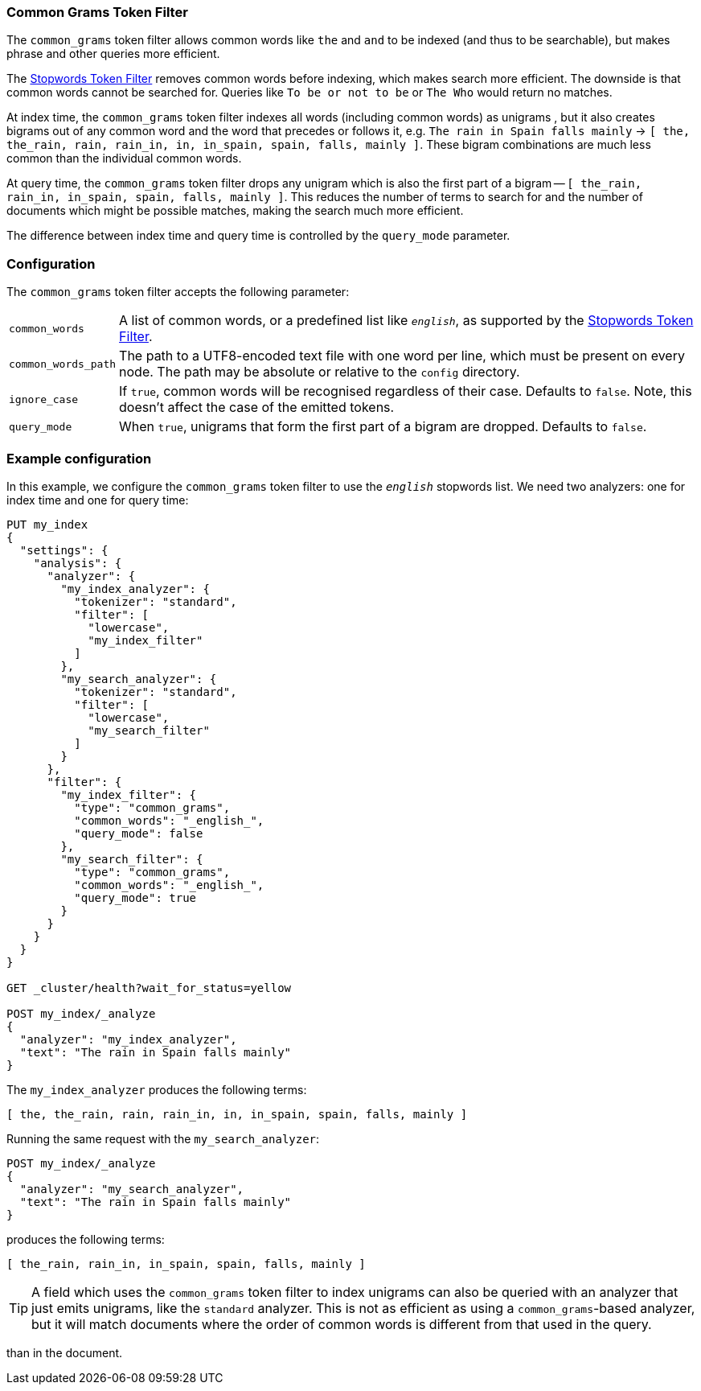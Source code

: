 [[analysis-common-grams-tokenfilter]]
=== Common Grams Token Filter

The `common_grams` token filter allows common words like `the` and `and` to be
indexed (and thus to be searchable), but makes phrase and other queries more efficient.

The <<analysis-stop-tokenfilter,Stopwords Token Filter>> removes common words
before indexing, which makes search more efficient. The downside is that
common words cannot be searched for.  Queries like `To be or not to be` or
`The Who` would return no matches.

At index time, the `common_grams` token filter indexes all words (including
common words) as unigrams , but it also creates bigrams out of any common word
and the word that precedes or follows it, e.g. `The rain in Spain falls
mainly` -> `[ the, the_rain, rain, rain_in, in, in_spain, spain, falls, mainly
]`.  These bigram combinations are much less common than the individual common
words.

At query time, the `common_grams` token filter drops any unigram which is also
the first part of a bigram -- `[ the_rain, rain_in, in_spain, spain, falls,
mainly ]`. This reduces the number of terms to search for and the number of
documents which might be possible matches, making the search much more
efficient.

The difference between index time and query time is controlled by the
`query_mode` parameter.

[float]
=== Configuration

The `common_grams` token filter accepts the following parameter:

[horizontal]
`common_words`::

    A list of common words, or a predefined list like `_english_`, as
    supported by the <<analysis-stop-tokenfilter,Stopwords Token Filter>>.

`common_words_path`::

    The path to a UTF8-encoded text file with one word per line, which must be
    present on every node. The path may be absolute or relative to the
    `config` directory.

`ignore_case`::

    If `true`, common words will be recognised regardless of their case.
    Defaults to `false`. Note, this doesn't affect the case of the emitted
    tokens.

`query_mode`::

    When `true`, unigrams that form the first part of a bigram are dropped.
    Defaults to `false`.

[float]
=== Example configuration

In this example, we configure the `common_grams` token filter to use the
`_english_` stopwords list.  We need two analyzers: one for index time and one
for query time:

[source,js]
----------------------------
PUT my_index
{
  "settings": {
    "analysis": {
      "analyzer": {
        "my_index_analyzer": {
          "tokenizer": "standard",
          "filter": [
            "lowercase",
            "my_index_filter"
          ]
        },
        "my_search_analyzer": {
          "tokenizer": "standard",
          "filter": [
            "lowercase",
            "my_search_filter"
          ]
        }
      },
      "filter": {
        "my_index_filter": {
          "type": "common_grams",
          "common_words": "_english_",
          "query_mode": false
        },
        "my_search_filter": {
          "type": "common_grams",
          "common_words": "_english_",
          "query_mode": true
        }
      }
    }
  }
}

GET _cluster/health?wait_for_status=yellow

POST my_index/_analyze
{
  "analyzer": "my_index_analyzer",
  "text": "The rain in Spain falls mainly"
}
----------------------------
// CONSOLE

/////////////////////

[source,js]
----------------------------
{
  "tokens": [
    {
      "token": "the",
      "start_offset": 0,
      "end_offset": 3,
      "type": "<ALPHANUM>",
      "position": 0
    },
    {
      "token": "the_rain",
      "start_offset": 0,
      "end_offset": 8,
      "type": "gram",
      "position": 0
    },
    {
      "token": "rain",
      "start_offset": 4,
      "end_offset": 8,
      "type": "<ALPHANUM>",
      "position": 1
    },
    {
      "token": "rain_in",
      "start_offset": 4,
      "end_offset": 11,
      "type": "gram",
      "position": 1
    },
    {
      "token": "in",
      "start_offset": 9,
      "end_offset": 11,
      "type": "<ALPHANUM>",
      "position": 2
    },
    {
      "token": "in_spain",
      "start_offset": 9,
      "end_offset": 17,
      "type": "gram",
      "position": 2
    },
    {
      "token": "spain",
      "start_offset": 12,
      "end_offset": 17,
      "type": "<ALPHANUM>",
      "position": 3
    },
    {
      "token": "falls",
      "start_offset": 18,
      "end_offset": 23,
      "type": "<ALPHANUM>",
      "position": 4
    },
    {
      "token": "mainly",
      "start_offset": 24,
      "end_offset": 30,
      "type": "<ALPHANUM>",
      "position": 5
    }
  ]
}
----------------------------
// TESTRESPONSE

/////////////////////


The `my_index_analyzer` produces the following terms:

[source,js]
----------------------------
[ the, the_rain, rain, rain_in, in, in_spain, spain, falls, mainly ]
----------------------------

Running the same request with the `my_search_analyzer`:

[source,js]
----------------------------
POST my_index/_analyze
{
  "analyzer": "my_search_analyzer",
  "text": "The rain in Spain falls mainly"
}
----------------------------
// CONSOLE
// TEST[continued]

/////////////////////

[source,js]
----------------------------
{
  "tokens": [
    {
      "token": "the_rain",
      "start_offset": 0,
      "end_offset": 8,
      "type": "gram",
      "position": 0
    },
    {
      "token": "rain_in",
      "start_offset": 4,
      "end_offset": 11,
      "type": "gram",
      "position": 1
    },
    {
      "token": "in_spain",
      "start_offset": 9,
      "end_offset": 17,
      "type": "gram",
      "position": 2
    },
    {
      "token": "spain",
      "start_offset": 12,
      "end_offset": 17,
      "type": "<ALPHANUM>",
      "position": 3
    },
    {
      "token": "falls",
      "start_offset": 18,
      "end_offset": 23,
      "type": "<ALPHANUM>",
      "position": 4
    },
    {
      "token": "mainly",
      "start_offset": 24,
      "end_offset": 30,
      "type": "<ALPHANUM>",
      "position": 5
    }
  ]
}
----------------------------
// TESTRESPONSE

/////////////////////

produces the following terms:

[source,js]
----------------------------
[ the_rain, rain_in, in_spain, spain, falls, mainly ]
----------------------------

TIP: A field which uses the `common_grams` token filter to index unigrams can
also be queried with an analyzer that just emits unigrams, like the `standard`
analyzer. This is not as efficient as using a `common_grams`-based analyzer,
but it will match documents where the order of common words is different from
that used in the query.

than in the document.

